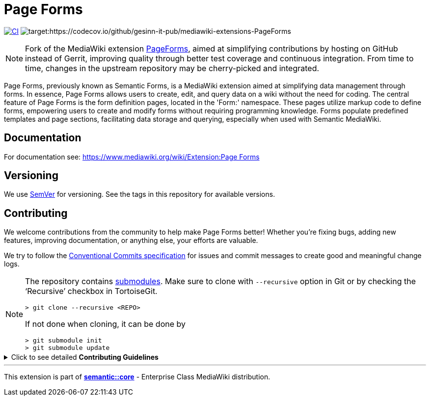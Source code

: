 :project_name: Page Forms
= {project_name}

image:https://github.com/gesinn-it-pub/mediawiki-extensions-PageForms/actions/workflows/ci.yml/badge.svg[CI,link=https://github.com/gesinn-it-pub/mediawiki-extensions-PageForms/actions/workflows/ci.yml]
image:https://codecov.io/github/gesinn-it-pub/mediawiki-extensions-PageForms/branch/master/graph/badge.svg?token=9AYOTTYUA8[target:https://codecov.io/github/gesinn-it-pub/mediawiki-extensions-PageForms]

[NOTE]
====
Fork of the MediaWiki extension https://www.mediawiki.org/wiki/Extension:Page_Forms[PageForms], aimed at simplifying contributions by hosting on GitHub instead of Gerrit, improving quality through better test coverage and continuous integration. From time to time, changes in the upstream repository may be cherry-picked and integrated.
====

Page Forms, previously known as Semantic Forms, is a MediaWiki extension aimed at simplifying data management through forms. In essence, Page Forms allows users to create, edit, and query data on a wiki without the need for coding. The central feature of Page Forms is the form definition pages, located in the 'Form:' namespace. These pages utilize markup code to define forms, empowering users to create and modify forms without requiring programming knowledge. Forms populate predefined templates and page sections, facilitating data storage and querying, especially when used with Semantic MediaWiki.

== Documentation
For documentation see: https://++www.mediawiki.org/wiki/Extension:Page Forms++

== Versioning

We use http://semver.org/[SemVer] for versioning. See the tags in this repository for  available versions.

== Contributing
We welcome contributions from the community to help make {project_name} better! Whether you're fixing bugs, adding new features, improving documentation, or anything else, your efforts are valuable.

We try to follow the https://www.conventionalcommits.org/[Conventional Commits specification] for issues and commit messages to create good and meaningful change logs.

[NOTE]
====
The repository contains
https://git-scm.com/book/en/v2/Git-Tools-Submodules[submodules]. Make
sure to clone with `--recursive` option in Git or by checking the
'`Recursive`' checkbox in TortoiseGit.

....
> git clone --recursive <REPO>
....

If not done when cloning, it can be done by

....
> git submodule init
> git submodule update
....
====

.Click to see detailed *Contributing Guidelines*
[%collapsible]
====
*Step 1: Clone the Repository*

Fork and clone our repo to your local machine:

[source,console]
----
git clone https://github.com/username/projectname.git --recursive
----

*Step 2: Ensure test container is running*

This repository supports https://github.com/gesinn-it-pub/docker-compose-ci[_"docker-compose-ci"_ based CI and testing for MediaWiki extensions].

The _docker-compose-ci_ repository has already been integrated into the {project_name} repository as a Git submodule. It uses https://en.wikipedia.org/wiki/Make_(software)[_"Make"_] as main entry point and command line interface.

Ensure, you have `Make` and `Docker` installed:

[source,console]
----
make --version
docker --version
----

Run lint, phpcs and tests:

[source,console]
----
make ci
----

*Step 3: Start coding*

Make sure there is an issue that describes your changes. Create a new branch and start working on your changes. In _issue-1234_ replace _1234_ with your issue number:

[source,console]
----
git checkout -b issue-1234
----

*Step 4: Test your changes*

Ensure that your changes include adequate testing where applicable.

Run lint, phpcs and tests:

[source,console]
----
make ci
----

*Step 5: Commit your changes*

Make sure your commits are well-documented. Try to follow the https://www.conventionalcommits.org/[Conventional Commits specification] to help us writing good and meaningful change logs.

[source,console]
----
git commit -m "Description of your changes"
----

*Step 6: Push!*
Push your branch and open a pull request.

[source,console]
----
git push origin feature/your-feature-name
----
====

---
This extension is part of https://semantic.wiki/core[*semantic::core*] - Enterprise Class MediaWiki distribution.
